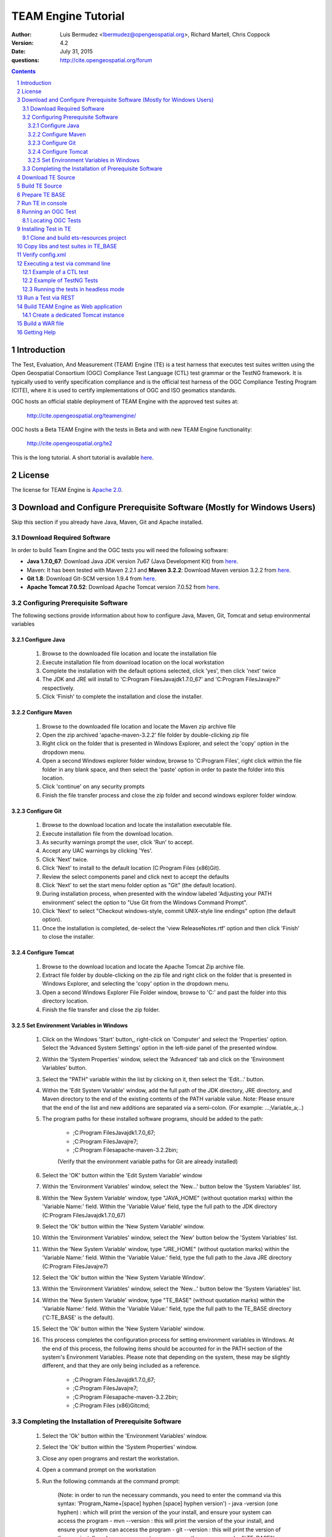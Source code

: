 TEAM Engine Tutorial
####################

:author: Luis Bermudez <lbermudez@opengeospatial.org>, Richard Martell, Chris Coppock
:version: 4.2
:date: July 31, 2015
:questions: http://cite.opengeospatial.org/forum

.. contents::

.. footer::

  .. class:: right

    Page ###Page###

.. section-numbering::

.. raw:: pdf
   
   PageBreak oneColumn
   

Introduction
------------


The Test, Evaluation, And Measurement (TEAM) Engine (TE) is a test harness that executes test suites written using the Open Geospatial Consortium (OGC) Compliance Test Language (CTL) test grammar or the TestNG framework.
It is typically used to verify specification compliance and is the official test harness of
the OGC Compliance Testing Program (CITE), where it is used to certify implementations of
OGC and ISO geomatics standards.

OGC hosts an official stable deployment of TEAM Engine with the approved test suites at:

	http://cite.opengeospatial.org/teamengine/

OGC hosts a Beta TEAM Engine with the tests in Beta and with new TEAM Engine functionality:

	http://cite.opengeospatial.org/te2

This is the long tutorial. A short tutorial is available `here <http://opengeospatial.github.io/teamengine/installation.html>`_.


License
-------

The license for TEAM Engine is `Apache 2.0 <https://github.com/opengeospatial/teamengine/blob/master/LICENSE.txt>`_.    


Download and Configure Prerequisite Software (Mostly for Windows Users)
-----------------------------------------------------------------------
Skip this section if you already have Java, Maven, Git and Apache installed.

Download Required Software
==========================

In order to build Team Engine and the OGC tests you will need the following software:

- **Java 1.7.0_67**: Download Java JDK version 7u67 (Java Development Kit) from `here <http://www.oracle.com/technetwork/java/javase/downloads/jdk7-downloads-1880267.html>`_.
- Maven: It has been tested with Maven 2.2.1 and **Maven 3.2.2**: Download Maven version 3.2.2 from `here <http://apache.mesi.com.ar/maven/maven-3/3.2.2/binaries/apache-maven-3.2.2-bin.zip>`_.
- **Git 1.8**: Download Git-SCM version 1.9.4 from `here <http://git-scm.com/download/win>`_.
- **Apache Tomcat 7.0.52**: Download Apache Tomcat version 7.0.52 from `here <http://archive.apache.org/dist/tomcat/tomcat-7/v7.0.52/bin/>`_.


Configuring Prerequisite Software
=================================
The following sections provide information about how to configure Java, Maven, Git, Tomcat and setup environmental variables

Configure Java
**************

	1. Browse to the downloaded file location and locate the installation file
	2. Execute installation file from download location on the local workstation
	3. Complete the installation with the default options selected, click 'yes', then click 'next' twice
	4. The JDK and JRE will install to 'C:\Program Files\Java\jdk1.7.0_67' and 'C:\Program Files\Java\jre7' respectively.
	5. Click 'Finish' to complete the installation and close the installer.

Configure Maven
***************

	1. Browse to the downloaded file location and locate the Maven zip archive file
	2. Open the zip archived 'apache-maven-3.2.2' file folder by double-clicking zip file
	3. Right click on the folder that is presented in Windows Explorer, and select the 'copy' option in the dropdown menu.
	4. Open a second Windows explorer folder window, browse to 'C:\Program Files\', right click within the file folder in any blank space, and then select the 'paste' option in order to paste the folder into this location.
	5. Click 'continue' on any security prompts 
	6. Finish the file transfer process and close the zip folder and second windows explorer folder window.

Configure Git
*************

	1. Browse to the download location and locate the installation executable file.
	2. Execute installation file from the download location.
	3. As security warnings prompt the user, click 'Run' to accept.
	4. Accept any UAC warnings by clicking 'Yes'.
	5. Click 'Next' twice.
	6. Click 'Next' to install to the default location (C:\Program Files (x86)\Git\).
	7. Review the select components panel and click next to accept the defaults
	8. Click 'Next' to set the start menu folder option as "Git" (the default location).
	9. During installation process, when presented with the window labeled 'Adjusting your PATH environment' select the option to "Use Git from the Windows Command Prompt".
	10. Click 'Next' to select "Checkout windows-style, commit UNIX-style line endings" option (the default option).
	11. Once the installation is completed, de-select the 'view ReleaseNotes.rtf' option and then click 'Finish' to close the installer.


Configure Tomcat
****************

	1. Browse to the download location and locate the Apache Tomcat Zip archive file.
	2. Extract file folder by double-clicking on the zip file and right click  on the folder that is presented in Windows Explorer, and selecting the 'copy' option in the dropdown menu.
	3. Open a second Windows Explorer File Folder window, browse to 'C:\' and past the folder into this directory location.
	4. Finish the file transfer and close the zip folder.

Set Environment Variables in Windows
************************************

	1. Click on the Windows 'Start' button,, right-click on 'Computer' and select the 'Properties' option. Select the 'Advanced System Settings' option in the left-side panel of the presented window.
	2. Within the 'System Properties' window, select the 'Advanced' tab and click on the 'Environment Variables' button.
	3. Select the "PATH" variable within the list by clicking on it, then select the 'Edit...' button.
	4. Within the 'Edit System Variable' window, add the full path of the JDK directory, JRE directory, and Maven directory to the end of the existing contents of the PATH variable value. Note: Please ensure that the end of the list and new additions are separated via a semi-colon. (For example: ...;Variable_a;..)
	5. The program paths for these installed software programs, should be added to the path:

		- ;C:\Program Files\Java\jdk1.7.0_67;
		- ;C:\Program Files\Java\jre7;
		- ;C:\Program Files\apache-maven-3.2.2\bin;
		(Verify that the environment variable paths for Git are already installed) 
	6. Select the 'OK' button within the 'Edit System Variable' window
	7. Within the 'Environment Variables' window, select the 'New...' button below the 'System Variables' list.
	8. Within the 'New System Variable' window, type "JAVA_HOME" (without quotation marks) within the 'Variable Name:' field. Within the 'Variable Value' field, type the full path to the JDK directory (C:\Program Files\Java\jdk1.7.0_67)
	9. Select the 'Ok' button within the 'New System Variable' window.
	10. Within the 'Environment Variables' window, select the 'New' button below the 'System Variables' list. 
	11. Within the 'New System Variable' window, type "JRE_HOME" (without quotation marks) within the 'Variable Name:' field. Within the 'Variable Value:' field, type the full path to the Java JRE directory (C:\Program Files\Java\jre7)
	12. Select the 'Ok' button within the 'New System Variable Window'.
	13. Within the 'Environment Variables' window, select the 'New...' button below the 'System Variables' list.
	14. Within the 'New System Variable' window, type "TE_BASE" (without quotation marks) within the 'Variable Name:' field. Within the 'Variable Value:' field, type the full path to the TE_BASE directory ('C:\TE_BASE' is the default).
	15. Select the 'Ok' button within the 'New System Variable' window.
	16. This process completes the configuration process for setting environment variables in Windows. At the end of this process, the following items should be accounted for in the PATH section of the system's Environment Variables. Please note that depending on the system, these may be slightly different, and that they are only being included as a reference. 

		- ;C:\Program Files\Java\jdk1.7.0_67;
		- ;C:\Program Files\Java\jre7;
		- ;C:\Program Files\apache-maven-3.2.2\bin;
		- ;C:\Program Files (x86)\Git\cmd;

Completing the Installation of Prerequisite Software
====================================================

	1. Select the 'Ok' button within the 'Environment Variables' window.
	2. Select the 'Ok' button within the 'System Properties' window.
	3. Close any open programs and restart the workstation.
	4. Open a command prompt on the workstation
	5. Run the following commands at the command prompt:

		(Note: in order to run the necessary commands, you need to enter the command via this syntax: 'Program_Name+[space] hyphen [space] hyphen version')
		- java -version (one hyphen) : which will print the version of the your install, and ensure your system can access the program
		- mvn --version : this will print the version of the your install, and ensure your system can access the program
		- git --version : this will print the version of the your install, and ensure your system can access the program
		- echo %TE_BASE% : this will print the full path to TE_BASE
		- echo %JAVA_HOME% : this will print the full path to the JDK installation location
		- echo %JRE_HOME% : this will print the full path to the JRE installation location
	6. Change directory (cd) to the folder: 'C:\apache-tomcat-7.0.52\bin' and then launch the Tomcat service by entering the following command: 'startup.bat'.
	7. Open web browser window, and type the following URL (Uniform Resource Locator): http://localhost:8080 or http://127.0.0.1:8080 and you should be able to see the Apache Tomcat/7.0.52 Welcome Page.
	8. Note: If there are any problems with the JRE_HOME shown in the command prompt, double check the System Environment Variables for the JRE_HOME entry declared in the System Environment Variable settings.
	9. Close the web browser window.
	10. In the command prompt, ensuring you are in the working directory 'C:\apache-tomcat-7.0.52\bin', shutdown Tomcat by entering the following command: 'shutdown.bat'.
	11. Running these commands will ensure that all of the pre-requisite software is installed correctly, and will allow you to verify that the Java JDK and JRE were installed to the correct directory.
	12. Now that the configuration is complete, close any open programs and restart the workstation.


Download TE Source
------------------

Change Directory (cd) or browse to a local directory where TE will be downloaded. For example a directory called **repo**::

In Unix::

	$ mkdir repo
	$ cd repo

In Windows::

	c:\> mkdir repo
	Then change directory to repo (c:\> cd repo)


The TE code is located in GitHub: https://github.com/opengeospatial/teamengine. Clone the repository::

	In Unix:
	$ > git clone https://github.com/opengeospatial/teamengine.git
	
	In Windows:
	c:\repo> git clone https://github.com/opengeospatial/teamengine.git

Change directory to :code:`c:\repo\teamengine` and verify the directory structure by issuing the list directory command (Windows: 'dir', Unix: 'ls')

The directory structure should now be as follows::

		/teamengine/
		|-- LICENSE.txt
		|-- README.md
		|-- README.txt
		|-- pom.xml
		|-- src
		|-- target
		|-- teamengine-console
		|-- teamengine-core
		|-- teamengine-realm
		|-- teamengine-resources
		|-- teamengine-spi
		|-- teamengine-web

List available tags::

At the command prompt type the command :code:`'git tag'`, which will display the available tags within the Git repository

The tag listing should look similar to this::

	$ git tag
		4.0
		4.0.1
		...
		4.1

Switch to a specific tag by typing::

	$ git checkout 4.1

Build TE Source
---------------

Ensure you are in the working directory of teamengine::

	$ cd repo/teamengine
	
Build with MAVEN:

	In Unix::

		 $ mvn install

	In Windows::

		 c:\repo\teamengine\> mvn install

It will take few minutes to install, and then a success message will appear after the install::
	
   ...
   [INFO] ------------------------------------------------------------------------
   [INFO] Reactor Summary:
   [INFO] 
   [INFO] TEAM Engine ....................................... SUCCESS [15.912s]
   [INFO] TEAM Engine - Tomcat Realm ........................ SUCCESS [0.617s]
   [INFO] TEAM Engine - Shared Resources .................... SUCCESS [0.317s]
   [INFO] TEAM Engine - Service Providers ................... SUCCESS [0.901s]
   [INFO] TEAM Engine - Core Module ......................... SUCCESS [0.666s]
   [INFO] TEAM Engine - Web Module .......................... SUCCESS [0.731s]
   [INFO] ------------------------------------------------------------------------
   [INFO] BUILD SUCCESS
   [INFO] ------------------------------------------------------------------------
   [INFO] Total time: 20.151s
   [INFO] Finished at: Wed Apr 17 06:42:15 EDT 2013
   [INFO] Final Memory: 20M/81M
   [INFO] ------------------------------------------------------------------------
   

Under each directory  a **target** folder was created, which contains the build folder for each artifact.
The folder **teamengine-console** contains the directory::
	
	-- target
		|--  teamengine-console-4.1-base.tar.gz
		|--  teamengine-console-4.1-base.zip
		|--  teamengine-console-4.1-bin.tar.gz
    	|--  teamengine-console-4.1-bin.zip

	
Prepare TE BASE
---------------

Unzip teamengine-console-4.1-base.zip in the TE_BASE directory (Note: If previous content exists, click yes to prompts to replace Folders and Files)

In Unix::

	 $ > unzip ~/repo/teamengine/teamengine-console/target/teamengine-console-4.1-base.zip -d $TE_BASE

In Windows::
	
	 Browse in Windows Explorer to c:\repo\teamengine\teamengine-console-4.1-base.zip and copy the contents to c:\TE_BASE


TE_BASE directory is structured as follows::

	TE_BASE
	  |-- config.xml             # main configuration file (web app)
	  |-- resources/             # Contains test suite resources (CLI)
	  |-- scripts/               # Contains CTL test suites
	  |   |--- ets.ctl           # Stand-alone script
	  |   +--- {ets}/            # A test suite package
	  |
	  |-- work/                  # teamengine work directory
	  +-- users/
	      +-- {username}/        # user credentials & test runs (web app)


The "resources" sub-directory contains libraries and other resources that are
required to execute a test suite using a command-line shell; it should be structured as indicated below::

	resources/
	  |
	  +-- lib/*.jar

Select a local directory for TE_BASE::

	$ mkdir ~/TE_BASE

You can configure TE_BASE system property or environment variable. For example::

	$ export TE_BASE=~/TE_BASE
	
Unzip teamengine-console-4.1-base.zip in the TE_BASE directory::	
	
	$ unzip ~/repo/teamengine/teamengine-console/target/teamengine-console-4.1-base.zip -d $TE_BASE
	

Run TE in console
-----------------

When running **MAVEN install** the file ``teamengine-console-4.1-bin.zip`` was created under the 
**teamengine-console/target**. 

Unzip the zip archive to a new directory **~$/te-install** by conducting the following actions::
(Note: Be aware of the difference in TE_BASE and te-install and the use of uppercase and underscore versus lowercase and hyphens, as the directions are case-sensitive) 

	In Unix::

		$ mkdir ~/te-install
		$ unzip ~/repo/teamengine/teamengine-console/target/teamengine-console-4.1-bin.zip -d ~/te-install

	In Windows::

		c:\> mkdir te-install
		Browse in Windows Explorer to: c:\repo\teamengine\teamengine-console-4.1-bin.zip and copy the contents of the zip archive into c:\te-install


The **te-install** dir now looks like this::

	.
	|-- README.txt
	|-- bin
	|-- lib
	|-- resources
	
Run the example tests::
	
	In Unix:
	$ cd $TE_BASE/scripts/
	$ ~/te-install/bin/unix/test.sh -source=note.ctl

	In Windows:
	c:\> te-install\bin\windows\test.bat -source=c:\TE_BASE\scripts\note.ctl


A window should appear asking for input. Click start to run the test and the test should run and fail, which is the intended result::

	Testing suite note:note-test in Test Mode with defaultResult of Pass ...
	...
	   Test note:main Failed
	Suite note:note-test Failed


Running an OGC Test
-------------------

Locating OGC Tests
==================

OGC Tests can be written either in CTL (Compliance Test Language) or TestNG. Tests are located at the public OGC GitHub Repository:

To search available tests go here:
	https://github.com/opengeospatial?query=ets

For example the GitHub page for CSW 2.0.2 is:
	https://github.com/opengeospatial/ets-csw202



Installing Test in TE
---------------------

The `ets-resources <https://github.com/opengeospatial/ets-resources>`_ project provides convenient scripts for windows and unix to create the config.xml and install the test suites under the **TE_BASE/scripts** directory.


Clone and build ets-resources project
=====================================

Clone the repository in a folder (e.g. ~/repo.)::

	git clone https://github.com/opengeospatial/ets-resources.git


Go the project folder and run mvn package::

	cd ~/repo/ets-resources
	mvn package

A target folder is created that contains the required libs and scripts.	

Copy libs and test suites in TE_BASE
------------------------------------

Scripts are located under ets-resources\14.04.16\target\bin 
Several environment variables must be set first (this can be done in the setenv script if desired):

	- TE_BASE: A file system path that refers to the TEAM-engine instance directory.
	- ETS_SRC: A file system path that refers to a directory containing the Git repositories; (a repository will be cloned into here if it doesn't already exist).
	- JAVA_HOME: Refers to a JDK installation directory.	

An example of how to run a test with the file argument is as follows::
	
	In Unix:
	$ ~/te-install/bin/unix/export-ctl.sh c:\path-to-the-file\ctl-scripts-release.csv

	In Windows:
	Change directory to c:\> and issue the command:
	c:\> te-install\bin\windows\export-ctl.bat  c:\path-to-the-file\ctl-scripts-release.csv

OGC keeps csv files with the information about the test suites and the version in the OGC beta and production web site:

https://github.com/opengeospatial/te-releases

Verify config.xml
-----------------
Open the confg.xml under TE_BASE and verify the tests and versions that you want to make available. This applies if a web application will be built.

Executing a test via command line
---------------------------------
Is the same procedure to run both CTL and TestNG tests via command line

Example of a CTL test
=====================

To run the CSW 2.0.2 test do the following::

	In Unix:
	$ cd $TE_BASE/scripts
	$ ~/te-install/bin/unix/test.sh -source=csw-2.0.2/src/main.xml

	In Windows:
	c:\> te-install\bin\windows\test.bat -source=c:\TE_BASE\scripts\csw-2.0.2\src\main.xml


A window form asking the user to provide more information should appear. For example asking for the getCapabilities URL.

The `OGC Reference Implementations Page <http://cite.opengeospatial.org/reference>`_ provides
examples of services that can be exercised.

For example for CSW 2.0.2 pycsw:

	http://demo.pycsw.org/cite/csw?service=CSW&version=2.0.2&request=GetCapabilities

The result should be a successful pass::

	...
			Test csw:capability-tests Passed
		Test csw:Main Passed
	Suite csw:csw-2.0.2-compliance-suite Passed

Example of TestNG Tests
=======================

For KML 2.2:
	
	In Unix::

		$ ~/te-install/bin/unix/test.sh -source=kml22/2.2/kml22-suite.ctl 

	In Windows:

		Change directory to c:\ and type the following command::

			c:\> te-install\bin\windows\test.bat -source=c:\TE_BASE\scripts\kml22\2.2\kml22-suite.ctl
		
		Click Start in order to execute the test

For GML 3.2.1::	
	
	In Unix::

		$ ~/te-install/bin/unix/test.sh -source=gml/3.2.1/gml-suite.ctl 
	
	In Windows:

		Change directory to c:\ and type the following command::
			
			c:\> te-install\bin\windows\test.bat -source=c:\TE_BASE\scripts\gml\3.2.1\gml-suite.ctl

Input the following URL to test a GML schema::

	http://cite.lat-lon.de/deegree-compliance-tests-3.3.1/services/gml321?service=WFS&request=DescribeFeatureType&Version=2.0.0

Click start in order to execute the test.

The result should be pass::

	  Test suite: gml-3.2.1-r14
      ======== Test groups ========
      All GML application schemas
          Passed: 7 | Failed: 0 | Skipped: 0
      GML application schemas defining features and feature collections
          Passed: 2 | Failed: 0 | Skipped: 0
      GML application schemas defining spatial geometries
          Passed: 0 | Failed: 0 | Skipped: 2
      GML application schemas defining time
          Passed: 0 | Failed: 0 | Skipped: 2
      GML application schemas defining spatial topologies
          Passed: 0 | Failed: 0 | Skipped: 2
      GML Documents
          Passed: 0 | Failed: 0 | Skipped: 16
      
      
         See detailed test report in the TE_BASE/users/demo/s0005/html/ directory.
      Test tns:Main Passed
      
Running the tests in headless mode
==================================

It is possible to run the tests in a headless, unattended manner, by providing form files with
responses to all the forms the test normally inquires the user to fill.

Form files are specified via the ``-form`` parameter, more than one form can be provided using
multiple ``-form`` parameters. For example, the WMS 1.1.1 tests can be run with the following 
command:: 
    
     $ ~/te-install/bin/unix/test.sh -source=wms/1.1.1/ctl/functions.xml -source=wms/1.1.1/ctl/wms.xml
                                     -form=$forms/wms-1.1.1.xml -form=forms/yes.xml


Where ``forms/wms-1.1.1.xml`` is::

     <?xml version="1.0" encoding="UTF-8"?>
     <values>
       <value key="VAR_WMS_CAPABILITIES_URL">http://localhost:8080/geoserver/ows?service=wms&amp;version=1.1.1&amp;request=GetCapabilities</value>
       <value key="updatesequence">auto_updatesequence</value>
       <value key="VAR_HIGH_UPDATESEQUENCE">100</value>
       <value key="VAR_LOW_UPDATESEQUENCE">0</value>
       <value key="CERT_PROFILE">queryable_profile</value>
       <value key="recommended">recommended</value>
       <value key="testgml">testgml</value>
       <value key="free">free</value>
       <value key="B_BOX_CONSTRAINT">eitherbboxconstraint</value>
     </values>

and ``forms/yes.xml`` is::
 
     <?xml version="1.0" encoding="UTF-8"?>
     <values>
       <value key="submit">yes</value>
       <value key="answer">yes</value>
     </values>

The form files are used by TEAM Engine in the same order as provided on the command line. 
In case that the test requires filling more forms than provided on the command line, the last provided form is
going to be used multiple times: for example, in the WMS 1.1.1 case, the test will ask the user to visually
confirm visual relationships between two maps, the ``yes.xml`` form will be used for all those
requests.

After the test is invoked via command line, the console output will retrieve the information of the forms before providing the result of the test.
 
For example::

      jul 12, 2015 2:44:16 PM com.occamlab.te.TECore setFormResults
      INFO: Setting form results:
       <?xml version="1.0" encoding="UTF-8"?>
      <values>
         <value key="VAR_WMS_CAPABILITIES_URL">http://localhost:8080/geoserver/ows?service=wms&amp;version=1.1.1&amp;request=GetCapabilities</value>
         <value key="updatesequence">auto_updatesequence</value>
         <value key="VAR_HIGH_UPDATESEQUENCE">100</value>
         <value key="VAR_LOW_UPDATESEQUENCE"></value>
         <value key="CERT_PROFILE">queryable_profile</value>
         <value key="testgml">testgml</value>
         <value key="free">free</value>
         <value key="B_BOX_CONSTRAINT">eitherbboxconstraint</value>
      </values>
      
      Testing suite wms:main_wms in Test Mode with defaultResult of Pass ...
      ...
      Testing wms:wmsops-getmap-params-bbox-2 type Mandatory in Test Mode with defaultResult Pass (s0004/d275e678_1)...
         Assertion: When a GetMap request uses decimal values for the BBOX parameter, then the response is valid.
         
      Jul 12, 2015 2:44:20 PM com.occamlab.te.TECore setFormResults
      INFO: Setting form results:
       <?xml version="1.0" encoding="UTF-8"?>
      <values>
        <value key="submit">yes</value>
        <value key="answer">yes</value>
      </values>
            Test wms:wmsops-getmap-params-bbox-2 Passed
      
      

Run a Test via REST
-------------------

Only TestNG tests can run via a REST endpoint.

Run tests as follows::

The test suite may be run in any of the following environments:

Integrated development environment (IDE): The main Java class is TestNGController.

RESTful API: Submit a request that includes the necessary arguments to the test run controller

TEAM-Engine: Run the CTL script located in the /src/main/ctl/ directory.


The test run arguments are summarized in Table 2 - Test run arguments. 
The Obligation column can have the following values:  M (mandatory), O (optional), or C (conditional). 

Table - Test run arguments

          (Name, Value,Obligation)

          (iut,URI/ File, M)	

          (ics,CSV or Int,O)	

          (sch,URI/ File,M)	


* iut: A URI that refers to the implementation under test or metadata about it. Ampersand ('&') characters must be percent-encoded as '%26'.

* ics: An implementation conformance statement that indicates which conformance classes or options are supported.

* sch: A URI that refers to the schematron. Ampersand ('&') characters must be percent-encoded as '%26' and when select ics=3 at that time it is mandatory.

          In GET Request: 
          iut and sch are URI's

          In POST Request: 
          iut and sch are keys of the files attached in the POST Body

          To test GET API::

          	curl -sS 'http://teamengineProjectURI/rest/suites/testName/1.0/run?iut=Metadata.xml&sch=Schematron.sch.sch&ics=3'

          To test POST API:
          Whenever a user wants to test a Metadata file against a given Schematron (both given as a input by the user) with the help of the Teamengine's REST POST API::
          
          	curl -X POST --header "Content-Type:multipart/form-data" -F "iut=@path/to/XML" 
          	-F "sch=@path/to/Schematorn" http://teamengineProjectURI/rest/suites/testName/1.0/run
          
          path/to/XML is the path to the Metadata file  and path/to/Schematorn is the path to the Schematron file.

Build TEAM Engine as Web application
------------------------------------

Create a dedicated Tomcat instance
==================================

The example here shows the process for a GNU/Linux environment. 

Select a folder for CATALINA_BASE::

	$ mkdir ~/CATALINA_BASE
	
Create structure::
	
	$ cd ~/CATALINA_BASE
	$ mkdir bin conf logs temp webapps work
	
Copy catalina.sh from $CATALINA_HOME/bin (this is tomcat/bin)::

	$ cp ~/tomcat/bin/catalina.sh bin/
	
Copy configuration files from $CATALINA_HOME/conf (this is tomcat/conf)::	

	$ cp -r ~/tomcat/conf ~/CATALINA_BASE/
	
Create a setenv.sh in bin::

	$ touch setenv.sh
	
And copy the following in setenv.sh::

	cat bin/setenv.sh
	!/bin/sh
	## path to java jdk
	## JAVA_HOME=/usr/local/java/jdk7
	## export JAVA_HOME
	 
	 ## path to tomcat installation to use
	CATALINA_HOME=~/tomcat
	export CATALINA_HOME
	 
	 ## path to server instance to use
	CATALINA_BASE=~/CATALINA_BASE
	export CATALINA_BASE

The example listed here shows the process for the MS Windows Environment:

Select a folder for CATALINA_BASE:

	At the command prompt, change directory to c:\>
	c:\> mkdir CATALINA_BASE

Create the Directory Structure:

	Change directory to CATALINA_BASE
	c:\> mkdir bin conf lib logs temp webapps work

Populating File Directories:

	Copy catalina.bat file from c:\apache-tomcat-7.0.52\bin into c:\CATALINA_BASE\bin

	Copy all of the files from c:\apache-tomcat-7.0.52\conf and then paste them into c:\CATALINA_BASE\conf

Create Set Environment File:

	Create a plaintext file using a text editor
	Name the file setenv.bat and save in the c:\CATALINA_BASE\bin folder

Create the contents of the file by copying the following text into the setenv.bat file within the text editor::

	rem path to java jdk
	set JAVA_HOME=c:\Program Files\Java\jdk1.7.0_67

	rem path to tomcat install to use
	set CATALINA_HOME=c:\apache-tomcat-7.0.52

	rem path to server instance to use
	set CATALINA_BASE=c:\CATALINA_BASE

	rem sets the catalina options setting to a specific window size, memory limits, and sets DTE_BASE locally
	set CATALINA_OPTS=-server -Xmx1024m -XX:MaxPermSize=128m -DTE_BASE=c:\TE_BASE


Click on the save icon


	
CATALINA_BASE directory should like the following::

	CATALINA_BASE/
	|-- bin
	|   |-- catalina.sh
	|   |--  setenv.sh
	|-- conf
	|   |-- Catalina
	|   │    |-- localhost
	|   |-- catalina.policy
	|   |--  catalina.properties
	|   |--  context.xml
	|   |--  logging.properties
	|   |--  server.xml
	|   |--  tomcat-users.xml
	|   |--  web.xml
	|-- logs
	|   |--  catalina.out
	|--  temp
	|--  webapps
	|--  work

Build a WAR file
----------------
A war file with all the libraries can be build by running a modified maven profile. 

Copy or edit the maven settings in '\apache-maven-3.2.1\conf\settings.xml' and input the correct ets-resources version. For example 04.04.16::

	<?xml version="1.0" encoding="UTF-8"?>
	<!-- ${user.home}/.m2/settings.xml -->
	<settings xmlns="http://maven.apache.org/SETTINGS/1.1.0">
	  <!-- other elements omitted -->
	  <profiles>
		<profile>
		  <id>ogc.cite</id>
		  <properties>
			'''''<ets-resources-version>14.04.16</ets-resources-version>'''''
		  </properties>
		</profile>
	  </profiles>
	</settings>

In Unix it is located at: /usr/local/apache-maven-3.2.1/conf
In Windows it is located at c:\Program Files\apache-maven-3.2.1\conf

Please note the bracketing within the XML file and nest the code snippet appropriately. Additional profile and data entry sections exist, so the user only needs to add this profile as well:

Save the updated file to the user desktop, and then copy into the 'apache-maven-3.2.1\conf' directory. (This is required due to system permission levels)


Browse to the teamengine local source code repository::
	
	In Unix:
	$ cd ~/repo/teamengine/

	In Windows:
	Change directory to c:\repo\teamengine

Run the maven profile::
	
	In Unix:
	$ mvn -P ogc.cite package
	
	In Windows:
	c:\> mvn -P ogc.cite package

You should get a build success message::

	INFO] -------------------------
	...
	[INFO] ------------------------
	[INFO] BUILD SUCCESS
	...

The war file should be available at::

	/repo/teamengine/teamengine-web/target/teamengine.war

Move the war file to CATALINA_BASE/webapps::
	
	In Unix::

		$ cp ~/repo/teamengine/teamengine-web/target/teamengine.war ~/CATALINA_BASE/webapps/
	
	In Windows:
	
		Browse using Windows Explorer to c:\repo\teamengine\teamengine-web\target
		Copy 'teamengine.war' file into c:\CATALINA_BASE\webapps

Move needed common libs to 	~/CATALINA_BASE/libs/::
	
	In Unix::

		$ cd ~/repo/teamengine/teamengine-web/target
		$ unzip teamengine-common-libs.zip  -d libs
		$ cp *.jar ~/CATALINA_BASE/lib/

	In Windows:
		
		Browse to c:\repo\teamengine\teamengine-web\target
		Extract contents of 'teamengine-common-libs.zip' into c:\CATALINA_BASE\lib


Start TEAM Engine::
	
	In Unix::

		$ cd demo/CATALINA_BASE/bin
		$ ./catalina.sh start
	
	In Windows::
		
		Change directory to c:\CATALINA_BASE\bin
		Enter the following command at the prompt
		c:\> catalina.bat start

TEAM Engine should appear when you type::

	http://localhost:8080/teamengine/test.jsp

Register a username and password if you have not done so previously. Be advised that the username and password are stored in plaintext in TE_BASE\User\ subfolders, and it is strongly advised
not to use previous or currently utilized usernames or passwords.

Once you are running Team Engine, the URL should change to http://localhost:8080/teamengine/viewsessions.jsp 
This URL should be used after logging in, or the backend system could crash.


To stop TEAM Engine type::
	
	In Unix::

		$ cd demo/CATALINA_BASE/bin
		$ ./catalina.sh stop
	
	In Windows:

		Change directory to c:\CATALINA_BASE\bin
		Enter the following command at the prompt
		c:\> catalina.bat stop


Getting Help
------------

The CITE forum is the best place to get help: http://cite.opengeospatial.org/forum

